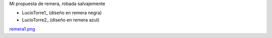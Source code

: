 
Mi propuesta de remera, robada salvajemente

* LucioTorre1_ (diseño en remera negra)

* LucioTorre2_ (diseño en remera azul)

`remera1.png </wiki/RemerasV3/LucioTorre1/attachment/231/remera1.png>`_

